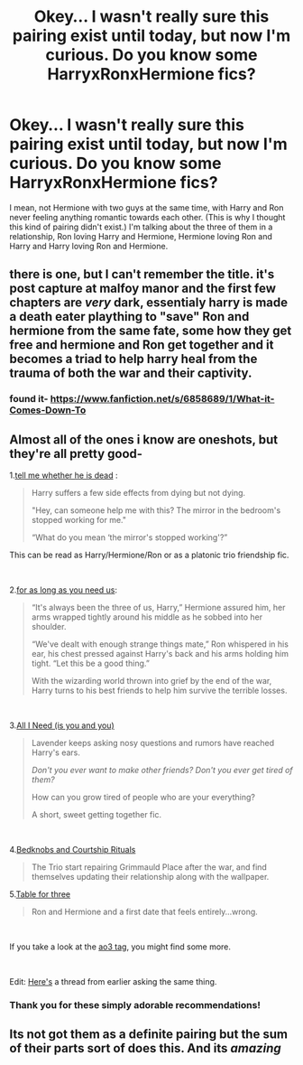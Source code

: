 #+TITLE: Okey... I wasn't really sure this pairing exist until today, but now I'm curious. Do you know some HarryxRonxHermione fics?

* Okey... I wasn't really sure this pairing exist until today, but now I'm curious. Do you know some HarryxRonxHermione fics?
:PROPERTIES:
:Author: Im-Bleira
:Score: 13
:DateUnix: 1606586143.0
:DateShort: 2020-Nov-28
:FlairText: Request
:END:
I mean, not Hermione with two guys at the same time, with Harry and Ron never feeling anything romantic towards each other. (This is why I thought this kind of pairing didn't exist.) I'm talking about the three of them in a relationship, Ron loving Harry and Hermione, Hermione loving Ron and Harry and Harry loving Ron and Hermione.


** there is one, but I can't remember the title. it's post capture at malfoy manor and the first few chapters are /very/ dark, essentialy harry is made a death eater plaything to "save" Ron and hermione from the same fate, some how they get free and hermione and Ron get together and it becomes a triad to help harry heal from the trauma of both the war and their captivity.
:PROPERTIES:
:Author: medievaleagle
:Score: 5
:DateUnix: 1606587145.0
:DateShort: 2020-Nov-28
:END:

*** found it- [[https://www.fanfiction.net/s/6858689/1/What-it-Comes-Down-To]]
:PROPERTIES:
:Author: medievaleagle
:Score: 1
:DateUnix: 1606660942.0
:DateShort: 2020-Nov-29
:END:


** Almost all of the ones i know are oneshots, but they're all pretty good-

1.[[https://archiveofourown.org/works/9191315/chapters/20857637][tell me whether he is dead]] :

#+begin_quote
  Harry suffers a few side effects from dying but not dying.

  "Hey, can someone help me with this? The mirror in the bedroom's stopped working for me."

  “What do you mean ‘the mirror's stopped working'?”
#+end_quote

This can be read as Harry/Hermione/Ron or as a platonic trio friendship fic.

​

2.[[https://archiveofourown.org/works/16957743][for as long as you need us]]:

#+begin_quote
  “It's always been the three of us, Harry,” Hermione assured him, her arms wrapped tightly around his middle as he sobbed into her shoulder.

  “We've dealt with enough strange things mate,” Ron whispered in his ear, his chest pressed against Harry's back and his arms holding him tight. “Let this be a good thing.”

  With the wizarding world thrown into grief by the end of the war, Harry turns to his best friends to help him survive the terrible losses.
#+end_quote

​

3.[[https://archiveofourown.org/works/22124083][All I Need (is you and you)]]

#+begin_quote
  Lavender keeps asking nosy questions and rumors have reached Harry's ears.

  /Don't you ever want to make other friends? Don't you ever get tired of them?/

  How can you grow tired of people who are your everything?

  A short, sweet getting together fic.
#+end_quote

​

4.[[https://archiveofourown.org/works/13593345][Bedknobs and Courtship Rituals]]

#+begin_quote
  The Trio start repairing Grimmauld Place after the war, and find themselves updating their relationship along with the wallpaper.
#+end_quote

5.[[https://archiveofourown.org/works/5783971][Table for three]]

#+begin_quote
  Ron and Hermione and a first date that feels entirely...wrong.
#+end_quote

​

If you take a look at the [[https://archiveofourown.org/works?utf8=%E2%9C%93&commit=Sort+and+Filter&work_search%5Bsort_column%5D=bookmarks_count&work_search%5Bother_tag_names%5D=&exclude_work_search%5Brelationship_ids%5D%5B%5D=12954&exclude_work_search%5Brelationship_ids%5D%5B%5D=99&exclude_work_search%5Brelationship_ids%5D%5B%5D=1110&exclude_work_search%5Brelationship_ids%5D%5B%5D=3893&exclude_work_search%5Brelationship_ids%5D%5B%5D=6643&exclude_work_search%5Brelationship_ids%5D%5B%5D=10760&exclude_work_search%5Brelationship_ids%5D%5B%5D=133191&work_search%5Bexcluded_tag_names%5D=&work_search%5Bcrossover%5D=&work_search%5Bcomplete%5D=&work_search%5Bwords_from%5D=&work_search%5Bwords_to%5D=&work_search%5Bdate_from%5D=&work_search%5Bdate_to%5D=&work_search%5Bquery%5D=&work_search%5Blanguage_id%5D=&tag_id=Hermione+Granger*s*Harry+Potter*s*Ron+Weasley][ao3 tag]], you might find some more.

​

Edit: [[https://www.reddit.com/r/HPfanfiction/comments/k2hlvu/any_good_golden_trio_poly_fics/][Here's]] a thread from earlier asking the same thing.
:PROPERTIES:
:Author: AGullibleperson
:Score: 4
:DateUnix: 1606633708.0
:DateShort: 2020-Nov-29
:END:

*** Thank you for these simply adorable recommendations!
:PROPERTIES:
:Author: gremilym
:Score: 1
:DateUnix: 1606675524.0
:DateShort: 2020-Nov-29
:END:


** Its not got them as a definite pairing but *the sum of their parts* sort of does this. And its /amazing/
:PROPERTIES:
:Author: NotQuiteAsCool
:Score: 2
:DateUnix: 1606644137.0
:DateShort: 2020-Nov-29
:END:
